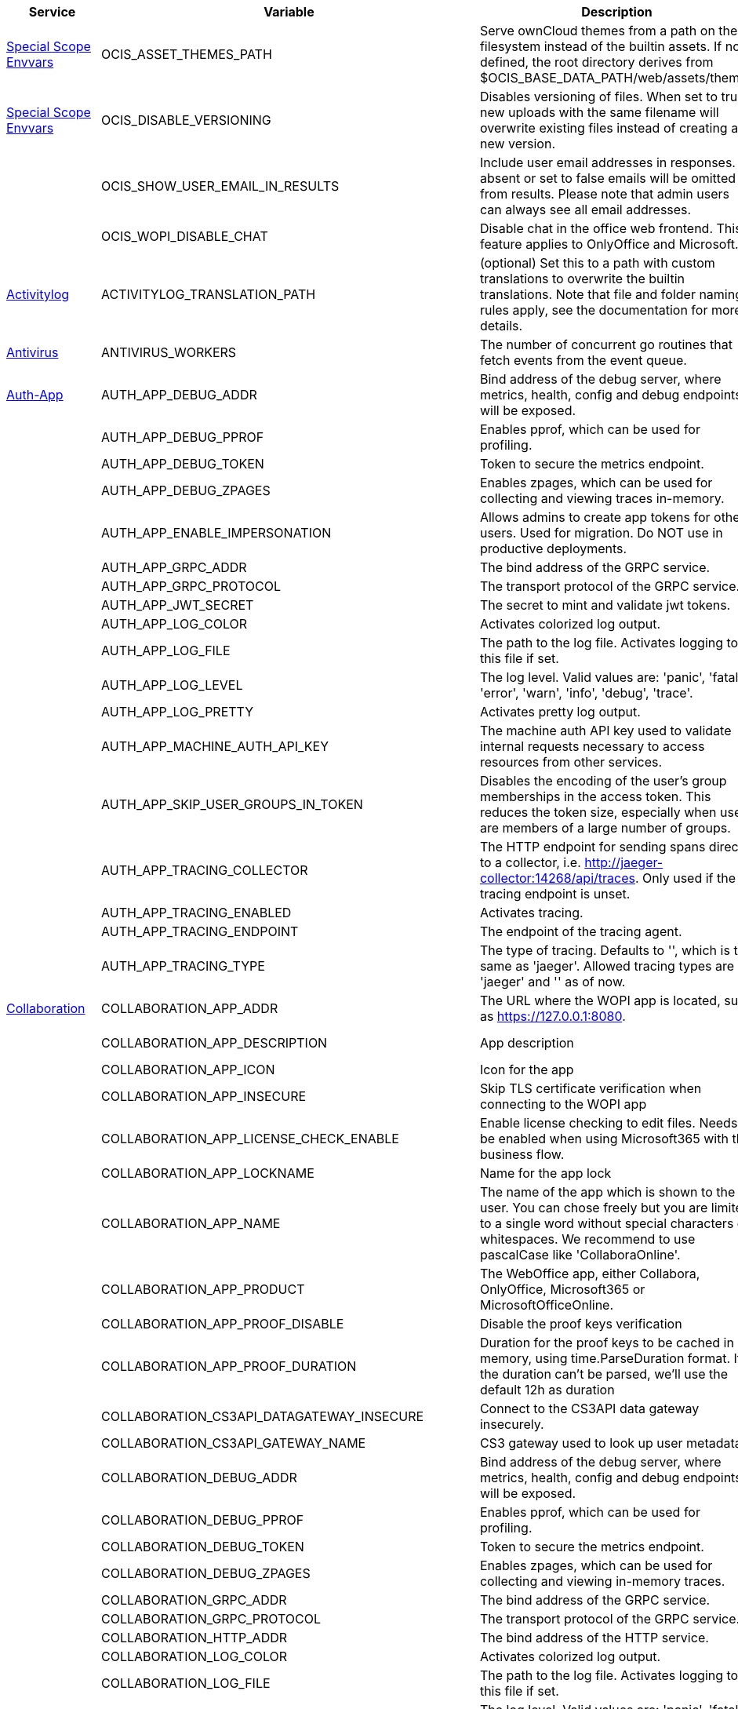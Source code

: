 // # Added Variables between oCIS 5.0.0 and oCIS 7.0.0
// commenting the headline to make it better includable

// table created per 2024.11.07
// the table should be recreated/updated on source () changes

[width="100%",cols="~,~,~,~",options="header"]
|===
| Service| Variable| Description| Default

| xref:deployment/services/env-vars-special-scope.adoc[Special Scope Envvars]
| OCIS_ASSET_THEMES_PATH
| Serve ownCloud themes from a path on the filesystem instead of the builtin assets. If not defined, the root directory derives from $OCIS_BASE_DATA_PATH/web/assets/themes
| /var/lib/ocis/web/assets/themes

| xref:deployment/services/env-vars-special-scope.adoc[Special Scope Envvars]
| OCIS_DISABLE_VERSIONING
| Disables versioning of files. When set to true, new uploads with the same filename will overwrite existing files instead of creating a new version.
| false

| 
| OCIS_SHOW_USER_EMAIL_IN_RESULTS
| Include user email addresses in responses. If absent or set to false emails will be omitted from results. Please note that admin users can always see all email addresses.
| false

| 
| OCIS_WOPI_DISABLE_CHAT
| Disable chat in the office web frontend. This feature applies to OnlyOffice and Microsoft.
| false

| xref:{s-path}/activitylog.adoc[Activitylog]
| ACTIVITYLOG_TRANSLATION_PATH
| (optional) Set this to a path with custom translations to overwrite the builtin translations. Note that file and folder naming rules apply, see the documentation for more details.
| 

| xref:{s-path}/antivirus.adoc[Antivirus]
| ANTIVIRUS_WORKERS
| The number of concurrent go routines that fetch events from the event queue.
| 10

| xref:{s-path}/auth-app.adoc[Auth-App]
| AUTH_APP_DEBUG_ADDR
| Bind address of the debug server, where metrics, health, config and debug endpoints will be exposed.
| 127.0.0.1:9245

| 
| AUTH_APP_DEBUG_PPROF
| Enables pprof, which can be used for profiling.
| false

| 
| AUTH_APP_DEBUG_TOKEN
| Token to secure the metrics endpoint.
| 

| 
| AUTH_APP_DEBUG_ZPAGES
| Enables zpages, which can  be used for collecting and viewing traces in-memory.
| false

| 
| AUTH_APP_ENABLE_IMPERSONATION
| Allows admins to create app tokens for other users. Used for migration. Do NOT use in productive deployments.
| false

| 
| AUTH_APP_GRPC_ADDR
| The bind address of the GRPC service.
| 127.0.0.1:9246

| 
| AUTH_APP_GRPC_PROTOCOL
| The transport protocol of the GRPC service.
| tcp

| 
| AUTH_APP_JWT_SECRET
| The secret to mint and validate jwt tokens.
| 

| 
| AUTH_APP_LOG_COLOR
| Activates colorized log output.
| false

| 
| AUTH_APP_LOG_FILE
| The path to the log file. Activates logging to this file if set.
| 

| 
| AUTH_APP_LOG_LEVEL
| The log level. Valid values are: 'panic', 'fatal', 'error', 'warn', 'info', 'debug', 'trace'.
| 

| 
| AUTH_APP_LOG_PRETTY
| Activates pretty log output.
| false

| 
| AUTH_APP_MACHINE_AUTH_API_KEY
| The machine auth API key used to validate internal requests necessary to access resources from other services.
| 

| 
| AUTH_APP_SKIP_USER_GROUPS_IN_TOKEN
| Disables the encoding of the user's group memberships in the access token. This reduces the token size, especially when users are members of a large number of groups.
| false

| 
| AUTH_APP_TRACING_COLLECTOR
| The HTTP endpoint for sending spans directly to a collector, i.e. http://jaeger-collector:14268/api/traces. Only used if the tracing endpoint is unset.
| 

| 
| AUTH_APP_TRACING_ENABLED
| Activates tracing.
| false

| 
| AUTH_APP_TRACING_ENDPOINT
| The endpoint of the tracing agent.
| 

| 
| AUTH_APP_TRACING_TYPE
| The type of tracing. Defaults to '', which is the same as 'jaeger'. Allowed tracing types are 'jaeger' and '' as of now.
| 

| xref:{s-path}/collaboration.adoc[Collaboration]
| COLLABORATION_APP_ADDR
| The URL where the WOPI app is located, such as https://127.0.0.1:8080.
| https://127.0.0.1:9980

| 
| COLLABORATION_APP_DESCRIPTION
| App description
| Open office documents with Collabora

| 
| COLLABORATION_APP_ICON
| Icon for the app
| image-edit

| 
| COLLABORATION_APP_INSECURE
| Skip TLS certificate verification when connecting to the WOPI app
| false

| 
| COLLABORATION_APP_LICENSE_CHECK_ENABLE
| Enable license checking to edit files. Needs to be enabled when using Microsoft365 with the business flow.
| false

| 
| COLLABORATION_APP_LOCKNAME
| Name for the app lock
| com.github.owncloud.collaboration

| 
| COLLABORATION_APP_NAME
| The name of the app which is shown to the user. You can chose freely but you are limited to a single word without special characters or whitespaces. We recommend to use pascalCase like 'CollaboraOnline'.
| Collabora

| 
| COLLABORATION_APP_PRODUCT
| The WebOffice app, either Collabora, OnlyOffice, Microsoft365 or MicrosoftOfficeOnline.
| Collabora

| 
| COLLABORATION_APP_PROOF_DISABLE
| Disable the proof keys verification
| false

| 
| COLLABORATION_APP_PROOF_DURATION
| Duration for the proof keys to be cached in memory, using time.ParseDuration format. If the duration can't be parsed, we'll use the default 12h as duration
| 12h

| 
| COLLABORATION_CS3API_DATAGATEWAY_INSECURE
| Connect to the CS3API data gateway insecurely.
| false

| 
| COLLABORATION_CS3API_GATEWAY_NAME
| CS3 gateway used to look up user metadata.
| com.owncloud.api.gateway

| 
| COLLABORATION_DEBUG_ADDR
| Bind address of the debug server, where metrics, health, config and debug endpoints will be exposed.
| 127.0.0.1:9304

| 
| COLLABORATION_DEBUG_PPROF
| Enables pprof, which can be used for profiling.
| false

| 
| COLLABORATION_DEBUG_TOKEN
| Token to secure the metrics endpoint.
| 

| 
| COLLABORATION_DEBUG_ZPAGES
| Enables zpages, which can be used for collecting and viewing in-memory traces.
| false

| 
| COLLABORATION_GRPC_ADDR
| The bind address of the GRPC service.
| 127.0.0.1:9301

| 
| COLLABORATION_GRPC_PROTOCOL
| The transport protocol of the GRPC service.
| tcp

| 
| COLLABORATION_HTTP_ADDR
| The bind address of the HTTP service.
| 127.0.0.1:9300

| 
| COLLABORATION_LOG_COLOR
| Activates colorized log output.
| false

| 
| COLLABORATION_LOG_FILE
| The path to the log file. Activates logging to this file if set.
| 

| 
| COLLABORATION_LOG_LEVEL
| The log level. Valid values are: 'panic', 'fatal', 'error', 'warn', 'info', 'debug', 'trace'.
| 

| 
| COLLABORATION_LOG_PRETTY
| Activates pretty log output.
| false

| 
| COLLABORATION_STORE
| The type of the store. Supported values are: 'memory', 'nats-js-kv', 'redis-sentinel', 'noop'. See the text description for details.
| nats-js-kv

| 
| COLLABORATION_STORE_AUTH_PASSWORD
| The password to authenticate with the store. Only applies when store type 'nats-js-kv' is configured.
| 

| 
| COLLABORATION_STORE_AUTH_USERNAME
| The username to authenticate with the store. Only applies when store type 'nats-js-kv' is configured.
| 

| 
| COLLABORATION_STORE_DATABASE
| The database name the configured store should use.
| collaboration

| 
| COLLABORATION_STORE_NODES
| A list of nodes to access the configured store. This has no effect when 'memory' store is configured. Note that the behaviour how nodes are used is dependent on the library of the configured store. See the Environment Variable Types description for more details.
| [127.0.0.1:9233]

| 
| COLLABORATION_STORE_TABLE
| The database table the store should use.
| 

| 
| COLLABORATION_STORE_TTL
| Time to live for events in the store. Defaults to '30m' (30 minutes). See the Environment Variable Types description for more details.
| 30m0s

| 
| COLLABORATION_TRACING_COLLECTOR
| The HTTP endpoint for sending spans directly to a collector, i.e. http://jaeger-collector:14268/api/traces. Only used if the tracing endpoint is unset.
| 

| 
| COLLABORATION_TRACING_ENABLED
| Activates tracing.
| false

| 
| COLLABORATION_TRACING_ENDPOINT
| The endpoint of the tracing agent.
| 

| 
| COLLABORATION_TRACING_TYPE
| The type of tracing. Defaults to '', which is the same as 'jaeger'. Allowed tracing types are 'jaeger' and '' as of now.
| 

| 
| COLLABORATION_WOPI_DISABLE_CHAT
| Disable chat in the office web frontend. This feature applies to OnlyOffice and Microsoft.
| false

| 
| COLLABORATION_WOPI_PROXY_SECRET
| Optional, the secret to authenticate against the ownCloud Office365 WOPI proxy. This secret can be obtained from ownCloud via the office365 proxy subscription.
| 

| 
| COLLABORATION_WOPI_PROXY_URL
| The URL to the ownCloud Office365 WOPI proxy. Optional. To use this feature, you need an office365 proxy subscription. If you become part of the Microsoft CSP program (https://learn.microsoft.com/en-us/partner-center/enroll/csp-overview), you can use WebOffice without a proxy.
| 

| 
| COLLABORATION_WOPI_SECRET
| Used to mint and verify WOPI JWT tokens and encrypt and decrypt the REVA JWT token embedded in the WOPI JWT token.
| 

| 
| COLLABORATION_WOPI_SHORTTOKENS
| Use short access tokens for WOPI access. This is useful for office packages, like Microsoft Office Online, which have URL length restrictions. If enabled, a persistent store must be configured.
| false

| 
| COLLABORATION_WOPI_SRC
| The WOPI source base URL containing schema, host and port. Set this to the schema and domain where the collaboration service is reachable for the wopi app, such as https://office.owncloud.test.
| https://localhost:9300

| xref:{s-path}/frontend.adoc[Frontend]
| FRONTEND_APP_HANDLER_SECURE_VIEW_APP_ADDR
| Service name or address of the app provider to use for secure view. Should match the service name or address of the registered CS3 app provider.
| com.owncloud.api.collaboration

| xref:{s-path}/gateway.adoc[Gateway]
| GATEWAY_APP_REGISTRY_ENDPOINT
| The endpoint of the app-registry service. Can take a service name or a gRPC URI with the dns, kubernetes or unix protocol.
| com.owncloud.api.app-registry

| 
| GATEWAY_AUTH_APP_ENDPOINT
| The endpoint of the auth-app service. Can take a service name or a gRPC URI with the dns, kubernetes or unix protocol.
| com.owncloud.api.auth-app

| 
| GATEWAY_AUTH_BASIC_ENDPOINT
| The endpoint of the auth-basic service. Can take a service name or a gRPC URI with the dns, kubernetes or unix protocol.
| com.owncloud.api.auth-basic

| 
| GATEWAY_AUTH_BEARER_ENDPOINT
| The endpoint of the auth-bearer service. Can take a service name or a gRPC URI with the dns, kubernetes or unix protocol.
| 

| 
| GATEWAY_AUTH_MACHINE_ENDPOINT
| The endpoint of the auth-machine service. Can take a service name or a gRPC URI with the dns, kubernetes or unix protocol.
| com.owncloud.api.auth-machine

| 
| GATEWAY_AUTH_SERVICE_ENDPOINT
| The endpoint of the auth-service service. Can take a service name or a gRPC URI with the dns, kubernetes or unix protocol.
| com.owncloud.api.auth-service

| 
| GATEWAY_GROUPS_ENDPOINT
| The endpoint of the groups service. Can take a service name or a gRPC URI with the dns, kubernetes or unix protocol.
| com.owncloud.api.groups

| 
| GATEWAY_OCM_ENDPOINT
| The endpoint of the ocm service. Can take a service name or a gRPC URI with the dns, kubernetes or unix protocol.
| com.owncloud.api.ocm

| 
| GATEWAY_PERMISSIONS_ENDPOINT
| The endpoint of the permissions service. Can take a service name or a gRPC URI with the dns, kubernetes or unix protocol.
| com.owncloud.api.settings

| 
| GATEWAY_SHARING_ENDPOINT
| The endpoint of the shares service. Can take a service name or a gRPC URI with the dns, kubernetes or unix protocol.
| com.owncloud.api.sharing

| 
| GATEWAY_STORAGE_PUBLIC_LINK_ENDPOINT
| The endpoint of the storage-publiclink service. Can take a service name or a gRPC URI with the dns, kubernetes or unix protocol.
| com.owncloud.api.storage-publiclink

| 
| GATEWAY_STORAGE_SHARES_ENDPOINT
| The endpoint of the storage-shares service. Can take a service name or a gRPC URI with the dns, kubernetes or unix protocol.
| com.owncloud.api.storage-shares

| 
| GATEWAY_STORAGE_USERS_ENDPOINT
| The endpoint of the storage-users service. Can take a service name or a gRPC URI with the dns, kubernetes or unix protocol.
| com.owncloud.api.storage-users

| 
| GATEWAY_USERS_ENDPOINT
| The endpoint of the users service. Can take a service name or a gRPC URI with the dns, kubernetes or unix protocol.
| com.owncloud.api.users

| xref:{s-path}/graph.adoc[Graph]
| GRAPH_AVAILABLE_ROLES
| A comma separated list of roles that are available for assignment.
| [b1e2218d-eef8-4d4c-b82d-0f1a1b48f3b5 a8d5fe5e-96e3-418d-825b-534dbdf22b99 fb6c3e19-e378-47e5-b277-9732f9de6e21 58c63c02-1d89-4572-916a-870abc5a1b7d 2d00ce52-1fc2-4dbc-8b95-a73b73395f5a 1c996275-f1c9-4e71-abdf-a42f6495e960 312c0871-5ef7-4b3a-85b6-0e4074c64049]

| 
| GRAPH_TRANSLATION_PATH
| (optional) Set this to a path with custom translations to overwrite the builtin translations. Note that file and folder naming rules apply, see the documentation for more details.
| 

| xref:{s-path}/ocm.adoc[OCM]
| OCM_OCM_INVITE_MANAGER_TIMEOUT
| Timeout specifies a time limit for requests made to OCM endpoints.
| 30s

| 
| OCM_OCM_INVITE_MANAGER_TOKEN_EXPIRATION
| Expiry duration for invite tokens.
| 24h0m0s

| 
| OCM_OCM_STORAGE_DATA_SERVER_URL
| URL of the data server, needs to be reachable by the data gateway provided by the frontend service or the user if directly exposed.
| http://localhost:9280/data

| xref:{s-path}/postprocessing.adoc[Postprocessing]
| POSTPROCESSING_WORKERS
| The number of concurrent go routines that fetch events from the event queue.
| 3

| xref:{s-path}/proxy.adoc[Proxy]
| PROXY_AUTOPROVISION_CLAIM_DISPLAYNAME
| The name of the OIDC claim that holds the display name.
| name

| 
| PROXY_AUTOPROVISION_CLAIM_EMAIL
| The name of the OIDC claim that holds the email.
| email

| 
| PROXY_AUTOPROVISION_CLAIM_GROUPS
| The name of the OIDC claim that holds the groups.
| groups

| 
| PROXY_AUTOPROVISION_CLAIM_USERNAME
| The name of the OIDC claim that holds the username.
| preferred_username

| 
| PROXY_CSP_CONFIG_FILE_LOCATION
| The location of the CSP configuration file.
| 

| 
| PROXY_ENABLE_APP_AUTH
| Allow app authentication. This can be used to authenticate 3rd party applications. Note that auth-app service must be running for this feature to work.
| false

| 
| PROXY_EVENTS_AUTH_PASSWORD
| The password to authenticate with the events broker. The events broker is the ocis service which receives and delivers events between the services.
| 

| 
| PROXY_EVENTS_AUTH_USERNAME
| The username to authenticate with the events broker. The events broker is the ocis service which receives and delivers events between the services.
| 

| 
| PROXY_EVENTS_CLUSTER
| The clusterID of the event system. The event system is the message queuing service. It is used as message broker for the microservice architecture.
| ocis-cluster

| 
| PROXY_EVENTS_ENABLE_TLS
| Enable TLS for the connection to the events broker. The events broker is the ocis service which receives and delivers events between the services.
| false

| 
| PROXY_EVENTS_ENDPOINT
| The address of the event system. The event system is the message queuing service. It is used as message broker for the microservice architecture. Set to a empty string to disable emitting events.
| 127.0.0.1:9233

| 
| PROXY_EVENTS_TLS_INSECURE
| Whether to verify the server TLS certificates.
| false

| 
| PROXY_EVENTS_TLS_ROOT_CA_CERTIFICATE
| The root CA certificate used to validate the server's TLS certificate. If provided PROXY_EVENTS_TLS_INSECURE will be seen as false.
| 

| xref:{s-path}/sse.adoc[SSE]
| SSE_KEEPALIVE_INTERVAL
| To prevent intermediate proxies from closing the SSE connection, send periodic SSE comments to keep it open.
| 0s

| xref:{s-path}/storage-users.adoc[Storage-Users]
| STORAGE_USERS_OCIS_GENERAL_SPACE_PATH_TEMPLATE
| Template string to construct the paths of the projects space roots.
| 

| 
| STORAGE_USERS_OCIS_PERSONAL_SPACE_PATH_TEMPLATE
| Template string to construct the paths of the personal space roots.
| 

| 
| STORAGE_USERS_PERMISSION_ENDPOINT
| Endpoint of the permissions service. The endpoints can differ for 'ocis', 'posix' and 's3ng'.
| com.owncloud.api.settings

| 
| STORAGE_USERS_POSIX_GENERAL_SPACE_PATH_TEMPLATE
| Template string to construct the paths of the projects space roots.
| projects/{{.SpaceId}}

| 
| STORAGE_USERS_POSIX_PERMISSIONS_ENDPOINT
| Endpoint of the permissions service. The endpoints can differ for 'ocis', 'posix' and 's3ng'.
| com.owncloud.api.settings

| 
| STORAGE_USERS_POSIX_PERSONAL_SPACE_PATH_TEMPLATE
| Template string to construct the paths of the personal space roots.
| users/{{.User.Username}}

| 
| STORAGE_USERS_POSIX_ROOT
| The directory where the filesystem storage will store its data. If not defined, the root directory derives from $OCIS_BASE_DATA_PATH/storage/users.
| 

| 
| STORAGE_USERS_POSIX_SCAN_DEBOUNCE_DELAY
| The time in milliseconds to wait before scanning the filesystem for changes after a change has been detected.
| 1s

| 
| STORAGE_USERS_POSIX_USE_SPACE_GROUPS
| Use space groups to manage permissions on spaces.
| false

| 
| STORAGE_USERS_POSIX_WATCH_FOLDER_KAFKA_BROKERS
| Comma-separated list of kafka brokers to read the watchfolder events from.
| 

| 
| STORAGE_USERS_POSIX_WATCH_PATH
| Path to the watch directory/file. Only applies to the 'gpfsfileauditlogging' and 'inotifywait' watcher, in which case it is the path of the file audit log file/base directory to watch.
| 

| 
| STORAGE_USERS_POSIX_WATCH_TYPE
| Type of the watcher to use for getting notified about changes to the filesystem. Currently available options are 'inotifywait' (default), 'gpfswatchfolder' and 'gpfsfileauditlogging'.
| 

| 
| STORAGE_USERS_S3NG_GENERAL_SPACE_PATH_TEMPLATE
| Template string to construct the paths of the projects space roots.
| 

| 
| STORAGE_USERS_S3NG_PERSONAL_SPACE_PATH_TEMPLATE
| Template string to construct the paths of the personal space roots.
| 

| 
| STORAGE_USERS_SERVICE_NAME
| Service name to use. Change this when starting an additional storage provider with a custom configuration to prevent it from colliding with the default 'storage-users' service.
| storage-users

| xref:{s-path}/thumbnails.adoc[Thumbnails]
| THUMBNAILS_MAX_CONCURRENT_REQUESTS
| Number of maximum concurrent thumbnail requests. Default is 0 which is unlimited.
| 0

| 
| THUMBNAILS_MAX_INPUT_HEIGHT
| The maximum height of an input image which is being processed.
| 7680

| 
| THUMBNAILS_MAX_INPUT_IMAGE_FILE_SIZE
| The maximum file size of an input image which is being processed. Usable common abbreviations: [KB, KiB, MB, MiB, GB, GiB, TB, TiB, PB, PiB, EB, EiB], example: 2GB.
| 50MB

| 
| THUMBNAILS_MAX_INPUT_WIDTH
| The maximum width of an input image which is being processed.
| 7680

| xref:{s-path}/web.adoc[Web]
| WEB_ASSET_APPS_PATH
| Serve ownCloud Web apps assets from a path on the filesystem instead of the builtin assets. If not defined, the root directory derives from $OCIS_BASE_DATA_PATH/web/assets/apps
| /var/lib/ocis/web/assets/apps

| 
| WEB_ASSET_CORE_PATH
| Serve ownCloud Web assets from a path on the filesystem instead of the builtin assets. If not defined, the root directory derives from $OCIS_BASE_DATA_PATH/web/assets/core
| /var/lib/ocis/web/assets/core

| 
| WEB_ASSET_THEMES_PATH
| Serve ownCloud themes from a path on the filesystem instead of the builtin assets. If not defined, the root directory derives from $OCIS_BASE_DATA_PATH/web/assets/themes
| /var/lib/ocis/web/assets/themes

|===

